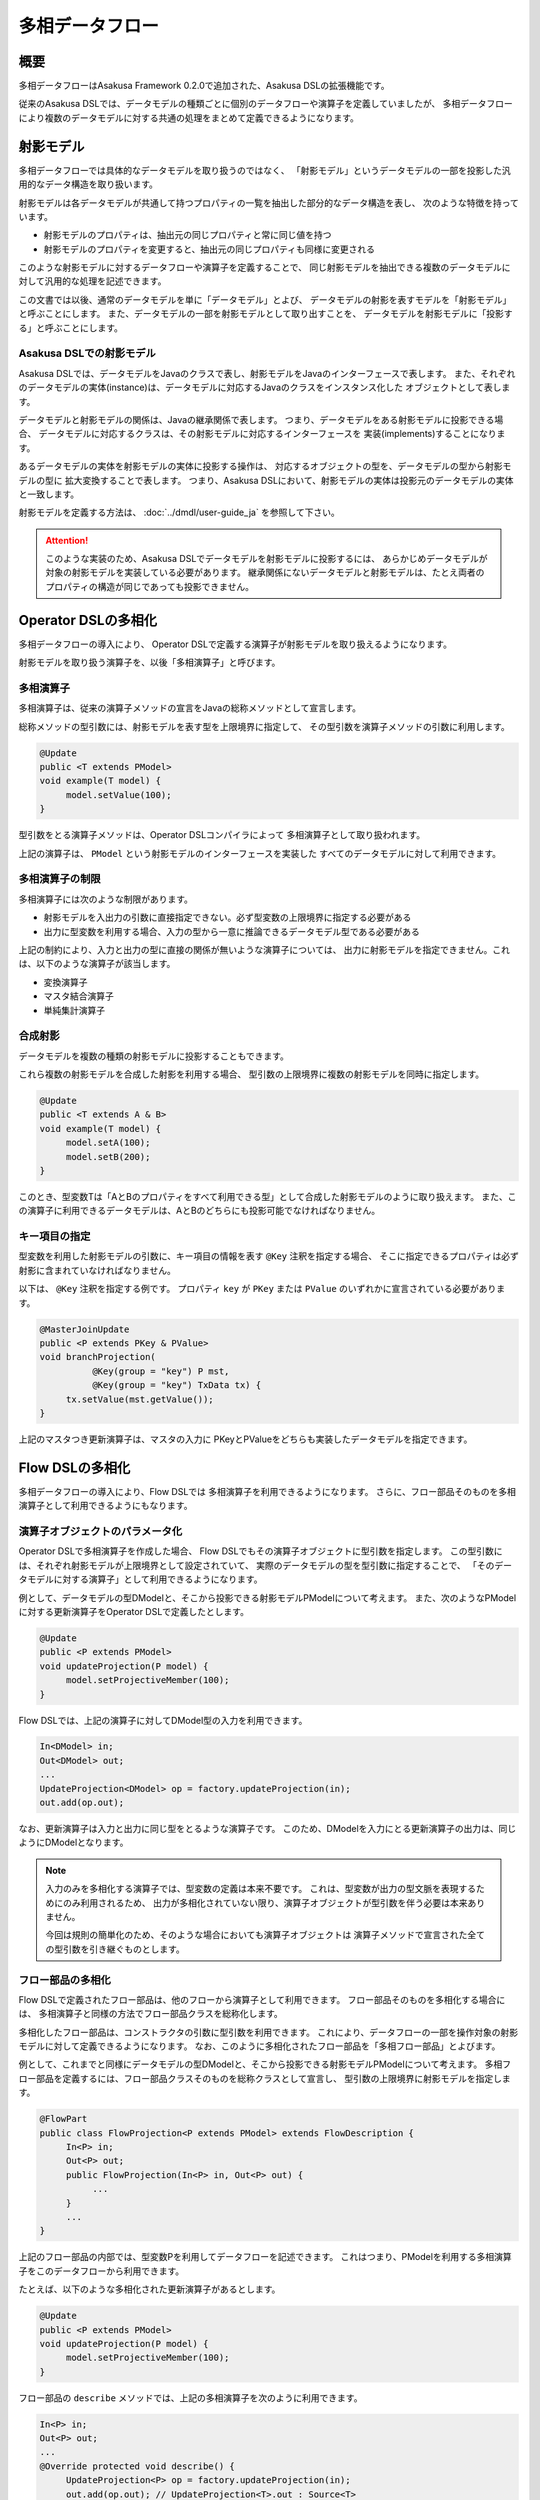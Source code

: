================
多相データフロー
================

概要
====

多相データフローはAsakusa Framework 0.2.0で追加された、Asakusa DSLの拡張機能です。

従来のAsakusa DSLでは、データモデルの種類ごとに個別のデータフローや演算子を定義していましたが、
多相データフローにより複数のデータモデルに対する共通の処理をまとめて定義できるようになります。

射影モデル
==========

多相データフローでは具体的なデータモデルを取り扱うのではなく、
「射影モデル」というデータモデルの一部を投影した汎用的なデータ構造を取り扱います。

射影モデルは各データモデルが共通して持つプロパティの一覧を抽出した部分的なデータ構造を表し、
次のような特徴を持っています。

* 射影モデルのプロパティは、抽出元の同じプロパティと常に同じ値を持つ
* 射影モデルのプロパティを変更すると、抽出元の同じプロパティも同様に変更される

このような射影モデルに対するデータフローや演算子を定義することで、
同じ射影モデルを抽出できる複数のデータモデルに対して汎用的な処理を記述できます。

この文書では以後、通常のデータモデルを単に「データモデル」とよび、
データモデルの射影を表すモデルを「射影モデル」と呼ぶことにします。
また、データモデルの一部を射影モデルとして取り出すことを、
データモデルを射影モデルに「投影する」と呼ぶことにします。

Asakusa DSLでの射影モデル
-------------------------

Asakusa DSLでは、データモデルをJavaのクラスで表し、射影モデルをJavaのインターフェースで表します。
また、それぞれのデータモデルの実体(instance)は、データモデルに対応するJavaのクラスをインスタンス化した
オブジェクトとして表します。

データモデルと射影モデルの関係は、Javaの継承関係で表します。
つまり、データモデルをある射影モデルに投影できる場合、
データモデルに対応するクラスは、その射影モデルに対応するインターフェースを
実装(implements)することになります。

あるデータモデルの実体を射影モデルの実体に投影する操作は、
対応するオブジェクトの型を、データモデルの型から射影モデルの型に
拡大変換することで表します。
つまり、Asakusa DSLにおいて、射影モデルの実体は投影元のデータモデルの実体と一致します。

射影モデルを定義する方法は、 :doc:`../dmdl/user-guide_ja` を参照して下さい。

..  attention::
    このような実装のため、Asakusa DSLでデータモデルを射影モデルに投影するには、
    あらかじめデータモデルが対象の射影モデルを実装している必要があります。
    継承関係にないデータモデルと射影モデルは、たとえ両者のプロパティの構造が同じであっても投影できません。

Operator DSLの多相化
====================

多相データフローの導入により、
Operator DSLで定義する演算子が射影モデルを取り扱えるようになります。

射影モデルを取り扱う演算子を、以後「多相演算子」と呼びます。

多相演算子
----------

多相演算子は、従来の演算子メソッドの宣言をJavaの総称メソッドとして宣言します。

総称メソッドの型引数には、射影モデルを表す型を上限境界に指定して、
その型引数を演算子メソッドの引数に利用します。

..  code-block:: java

     @Update
     public <T extends PModel>
     void example(T model) {
          model.setValue(100);
     }

型引数をとる演算子メソッドは、Operator DSLコンパイラによって
多相演算子として取り扱われます。

上記の演算子は、 ``PModel`` という射影モデルのインターフェースを実装した
すべてのデータモデルに対して利用できます。

多相演算子の制限
----------------

多相演算子には次のような制限があります。

* 射影モデルを入出力の引数に直接指定できない。必ず型変数の上限境界に指定する必要がある
* 出力に型変数を利用する場合、入力の型から一意に推論できるデータモデル型である必要がある

上記の制約により、入力と出力の型に直接の関係が無いような演算子については、
出力に射影モデルを指定できません。これは、以下のような演算子が該当します。

* 変換演算子
* マスタ結合演算子
* 単純集計演算子


合成射影
--------

データモデルを複数の種類の射影モデルに投影することもできます。

これら複数の射影モデルを合成した射影を利用する場合、
型引数の上限境界に複数の射影モデルを同時に指定します。

..  code-block:: java

     @Update
     public <T extends A & B>
     void example(T model) {
          model.setA(100);
          model.setB(200);
     }

このとき、型変数Tは「AとBのプロパティをすべて利用できる型」として合成した射影モデルのように取り扱えます。
また、この演算子に利用できるデータモデルは、AとBのどちらにも投影可能でなければなりません。

キー項目の指定
--------------

型変数を利用した射影モデルの引数に、キー項目の情報を表す ``@Key`` 注釈を指定する場合、
そこに指定できるプロパティは必ず射影に含まれていなければなりません。

以下は、 ``@Key`` 注釈を指定する例です。
プロパティ ``key`` が ``PKey`` または ``PValue`` のいずれかに宣言されている必要があります。

..  code-block:: java

     @MasterJoinUpdate
     public <P extends PKey & PValue>
     void branchProjection(
               @Key(group = "key") P mst,
               @Key(group = "key") TxData tx) {
          tx.setValue(mst.getValue());
     }

上記のマスタつき更新演算子は、マスタの入力に
PKeyとPValueをどちらも実装したデータモデルを指定できます。

Flow DSLの多相化
================

多相データフローの導入により、Flow DSLでは
多相演算子を利用できるようになります。
さらに、フロー部品そのものを多相演算子として利用できるようにもなります。

演算子オブジェクトのパラメータ化
--------------------------------

Operator DSLで多相演算子を作成した場合、
Flow DSLでもその演算子オブジェクトに型引数を指定します。
この型引数には、それぞれ射影モデルが上限境界として設定されていて、
実際のデータモデルの型を型引数に指定することで、
「そのデータモデルに対する演算子」として利用できるようになります。

例として、データモデルの型DModelと、そこから投影できる射影モデルPModelについて考えます。
また、次のようなPModelに対する更新演算子をOperator DSLで定義したとします。

..  code-block:: java

     @Update
     public <P extends PModel>
     void updateProjection(P model) {
          model.setProjectiveMember(100);
     }

Flow DSLでは、上記の演算子に対してDModel型の入力を利用できます。

..  code-block:: java

     In<DModel> in;
     Out<DModel> out;
     ...
     UpdateProjection<DModel> op = factory.updateProjection(in);
     out.add(op.out);

なお、更新演算子は入力と出力に同じ型をとるような演算子です。
このため、DModelを入力にとる更新演算子の出力は、同じようにDModelとなります。

..  note::
    入力のみを多相化する演算子では、型変数の定義は本来不要です。
    これは、型変数が出力の型文脈を表現するためにのみ利用されるため、
    出力が多相化されていない限り、演算子オブジェクトが型引数を伴う必要は本来ありません。
    
    今回は規則の簡単化のため、そのような場合においても演算子オブジェクトは
    演算子メソッドで宣言された全ての型引数を引き継ぐものとします。

フロー部品の多相化
------------------

Flow DSLで定義されたフロー部品は、他のフローから演算子として利用できます。
フロー部品そのものを多相化する場合には、
多相演算子と同様の方法でフロー部品クラスを総称化します。

多相化したフロー部品は、コンストラクタの引数に型引数を利用できます。
これにより、データフローの一部を操作対象の射影モデルに対して定義できるようになります。
なお、このように多相化されたフロー部品を「多相フロー部品」とよびます。

例として、これまでと同様にデータモデルの型DModelと、そこから投影できる射影モデルPModelについて考えます。
多相フロー部品を定義するには、フロー部品クラスそのものを総称クラスとして宣言し、
型引数の上限境界に射影モデルを指定します。

..  code-block:: java

     @FlowPart
     public class FlowProjection<P extends PModel> extends FlowDescription {
          In<P> in;
          Out<P> out;
          public FlowProjection(In<P> in, Out<P> out) {
               ...
          }
          ...
     }

上記のフロー部品の内部では、型変数Pを利用してデータフローを記述できます。
これはつまり、PModelを利用する多相演算子をこのデータフローから利用できます。

たとえば、以下のような多相化された更新演算子があるとします。

..  code-block:: java

     @Update
     public <P extends PModel>
     void updateProjection(P model) {
          model.setProjectiveMember(100);
     }

フロー部品の ``describe`` メソッドでは、上記の多相演算子を次のように利用できます。

..  code-block:: java

     In<P> in;
     Out<P> out;
     ...
     @Override protected void describe() {
          UpdateProjection<P> op = factory.updateProjection(in);
          out.add(op.out); // UpdateProjection<T>.out : Source<T>
     }

なお、多相フロー部品は他のデータフローから多相演算子として利用できます。

..  code-block:: java

     In<DModel> in;
     Out<DModel> out;
     ...
     FlowProjection<DModel> op = factory.create(in);
     out.add(op.out); // FlowProjection<T>.out : Source<T>
